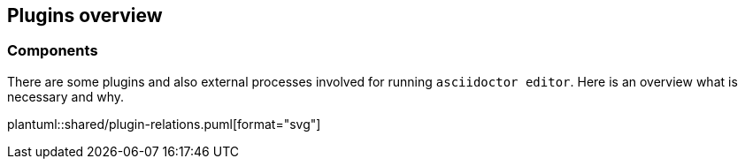 == Plugins overview


=== Components
There are some plugins and also external processes involved for running `asciidoctor editor`. 
Here is an overview what is necessary and why.

plantuml::shared/plugin-relations.puml[format="svg"] 

